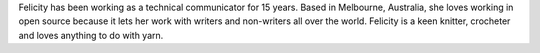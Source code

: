 Felicity has been working as a technical communicator for 15 years. 
Based in Melbourne, Australia, she loves working in open source because it lets her work with writers and non-writers all over the world. 
Felicity is a keen knitter, crocheter and loves anything to do with yarn.